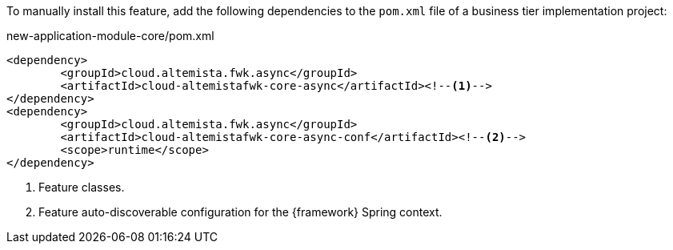 
:fragment:

To manually install this feature, add the following dependencies to the `pom.xml` file of a business tier implementation project:

[source,xml]
.new-application-module-core/pom.xml
----
<dependency>
	<groupId>cloud.altemista.fwk.async</groupId>
	<artifactId>cloud-altemistafwk-core-async</artifactId><!--1-->
</dependency>
<dependency>
	<groupId>cloud.altemista.fwk.async</groupId>
	<artifactId>cloud-altemistafwk-core-async-conf</artifactId><!--2-->
	<scope>runtime</scope>
</dependency>
----
<1> Feature classes.
<2> Feature auto-discoverable configuration for the {framework} Spring context.
